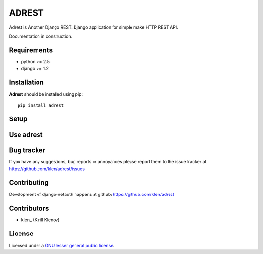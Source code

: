 ADREST
######

Adrest is Another Django REST. Django application for simple make HTTP REST API.

Documentation in construction.

Requirements
=============

- python >= 2.5
- django >= 1.2

Installation
=============

**Adrest** should be installed using pip: ::

    pip install adrest

Setup
=====


Use adrest
==========


Bug tracker
===========

If you have any suggestions, bug reports or
annoyances please report them to the issue tracker
at https://github.com/klen/adrest/issues


Contributing
============

Development of django-netauth happens at github: https://github.com/klen/adrest


Contributors
=============

* klen_ (Kirill Klenov)


License
=======

Licensed under a `GNU lesser general public license`_.


.. _GNU lesser general public license: http://www.gnu.org/copyleft/lesser.html
